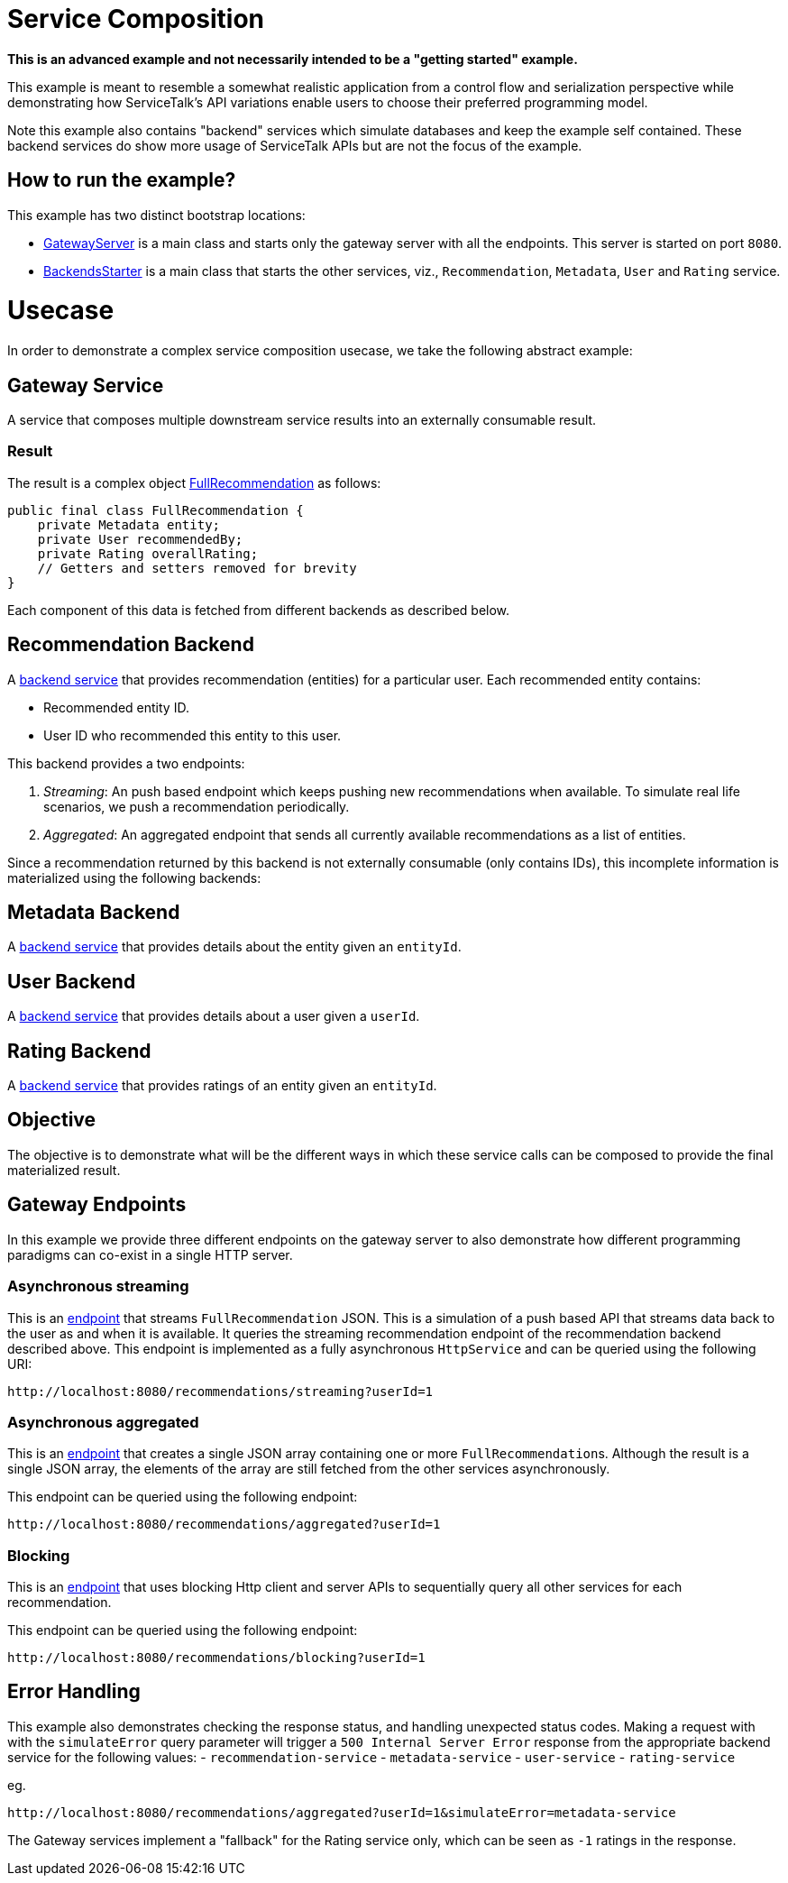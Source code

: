 // Configure {source-root} values based on how this document is rendered: on GitHub or not
ifdef::env-github[]
ifndef::source-root[:source-root: ]
endif::[]
ifndef::env-github[]
ifndef::source-root[:source-root: https://github.com/apple/servicetalk/blob/{page-origin-refname}]
endif::[]

:doctype: book

= Service Composition

*This is an advanced example and not necessarily intended to be a "getting started" example.*

This example is meant to resemble a somewhat realistic application from a control flow and serialization perspective
while demonstrating how ServiceTalk's API variations enable users to choose their preferred programming model.

Note this example also contains "backend" services which simulate databases and keep the example self contained.
These backend services do show more usage of ServiceTalk APIs but are not the focus of the example.

== How to run the example?

This example has two distinct bootstrap locations:

* link:{source-root}/servicetalk-examples/http/service-composition/src/main/java/io/servicetalk/examples/http/service/composition/GatewayServer.java[GatewayServer]
is a main class and starts only the gateway server with all the endpoints. This
server is started on port `8080`.
* link:{source-root}/servicetalk-examples/http/service-composition/src/main/java/io/servicetalk/examples/http/service/composition/backends/BackendsStarter.java[BackendsStarter]
is a main class that starts the other services, viz.,
`Recommendation`, `Metadata`, `User` and `Rating` service.

= Usecase

In order to demonstrate a complex service composition usecase, we take the following abstract example:

== Gateway Service

A service that composes multiple downstream service results into an externally consumable result.

=== Result

The result is a complex object link:{source-root}/servicetalk-examples/http/service-composition/src/main/java/io/servicetalk/examples/http/service/composition/pojo/FullRecommendation.java[FullRecommendation]
as follows:

[source,java]
----
public final class FullRecommendation {
    private Metadata entity;
    private User recommendedBy;
    private Rating overallRating;
    // Getters and setters removed for brevity
}
----

Each component of this data is fetched from different backends as described below.

== Recommendation Backend

A link:{source-root}/servicetalk-examples/http/service-composition/src/main/java/io/servicetalk/examples/http/service/composition/backends/RecommendationBackend.java[backend service]
that provides recommendation (entities) for a particular user.
Each recommended entity contains:

* Recommended entity ID.
* User ID who recommended this entity to this user.

This backend provides a two endpoints:

. _Streaming_: An push based endpoint which keeps pushing new recommendations when available.
To simulate real life scenarios, we push a recommendation periodically.
. _Aggregated_: An aggregated endpoint that sends all currently available recommendations as a list of entities.

Since a recommendation returned by this backend is not externally consumable (only contains IDs), this incomplete
information is materialized using the following backends:

== Metadata Backend

A link:{source-root}/servicetalk-examples/http/service-composition/src/main/java/io/servicetalk/examples/http/service/composition/backends/MetadataBackend.java[backend service]
that provides details about the entity given an `entityId`.

== User Backend

A link:{source-root}/servicetalk-examples/http/service-composition/src/main/java/io/servicetalk/examples/http/service/composition/backends/UserBackend.java[backend service]
that provides details about a user given a `userId`.

== Rating Backend

A link:{source-root}/servicetalk-examples/http/service-composition/src/main/java/io/servicetalk/examples/http/service/composition/backends/RatingBackend.java[backend service]
that provides ratings of an entity given an `entityId`.

== Objective

The objective is to demonstrate what will be the different ways in which these service calls can be composed to provide
the final materialized result.

== Gateway Endpoints

In this example we provide three different endpoints on the gateway server to also demonstrate how different programming
paradigms can co-exist in a single HTTP server.

=== Asynchronous streaming

This is an link:{source-root}/servicetalk-examples/http/service-composition/src/main/java/io/servicetalk/examples/http/service/composition/StreamingGatewayService.java[endpoint]
that streams `FullRecommendation` JSON.
This is a simulation of a push based API that streams data back to the user as and when it is available.
It queries the streaming recommendation endpoint of the recommendation backend described above.
This endpoint is implemented as a fully asynchronous `HttpService` and can be queried using the following URI:

----
http://localhost:8080/recommendations/streaming?userId=1
----

=== Asynchronous aggregated

This is an link:{source-root}/servicetalk-examples/http/service-composition/src/main/java/io/servicetalk/examples/http/service/composition/GatewayService.java[endpoint]
that creates a single JSON array containing one or more
``FullRecommendation``s. Although the result is a single JSON array, the elements of the array are still fetched from the
other services asynchronously.

This endpoint can be queried using the following endpoint:

----
http://localhost:8080/recommendations/aggregated?userId=1
----

=== Blocking

This is an link:{source-root}/servicetalk-examples/http/service-composition/src/main/java/io/servicetalk/examples/http/service/composition/BlockingGatewayService.java[endpoint]
that uses blocking Http client and server APIs to sequentially query
all other services for each recommendation.

This endpoint can be queried using the following endpoint:

----
http://localhost:8080/recommendations/blocking?userId=1
----

== Error Handling

This example also demonstrates checking the response status, and handling unexpected status codes. Making a request
with with the `simulateError` query parameter will trigger a `500 Internal Server Error` response from the appropriate backend
service for the following values:
- `recommendation-service`
- `metadata-service`
- `user-service`
- `rating-service`

eg.

----
http://localhost:8080/recommendations/aggregated?userId=1&simulateError=metadata-service
----

The Gateway services implement a "fallback" for the Rating service only, which can be seen as `-1` ratings in the
response.
